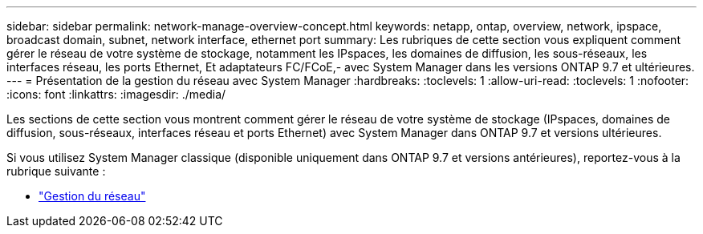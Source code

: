 ---
sidebar: sidebar 
permalink: network-manage-overview-concept.html 
keywords: netapp, ontap, overview, network, ipspace, broadcast domain, subnet, network interface, ethernet port 
summary: Les rubriques de cette section vous expliquent comment gérer le réseau de votre système de stockage, notamment les IPspaces, les domaines de diffusion, les sous-réseaux, les interfaces réseau, les ports Ethernet, Et adaptateurs FC/FCoE,- avec System Manager dans les versions ONTAP 9.7 et ultérieures. 
---
= Présentation de la gestion du réseau avec System Manager
:hardbreaks:
:toclevels: 1
:allow-uri-read: 
:toclevels: 1
:nofooter: 
:icons: font
:linkattrs: 
:imagesdir: ./media/


[role="lead"]
Les sections de cette section vous montrent comment gérer le réseau de votre système de stockage (IPspaces, domaines de diffusion, sous-réseaux, interfaces réseau et ports Ethernet) avec System Manager dans ONTAP 9.7 et versions ultérieures.

Si vous utilisez System Manager classique (disponible uniquement dans ONTAP 9.7 et versions antérieures), reportez-vous à la rubrique suivante :

* https://docs.netapp.com/us-en/ontap-sm-classic/online-help-96-97/concept_managing_network.html["Gestion du réseau"^]

